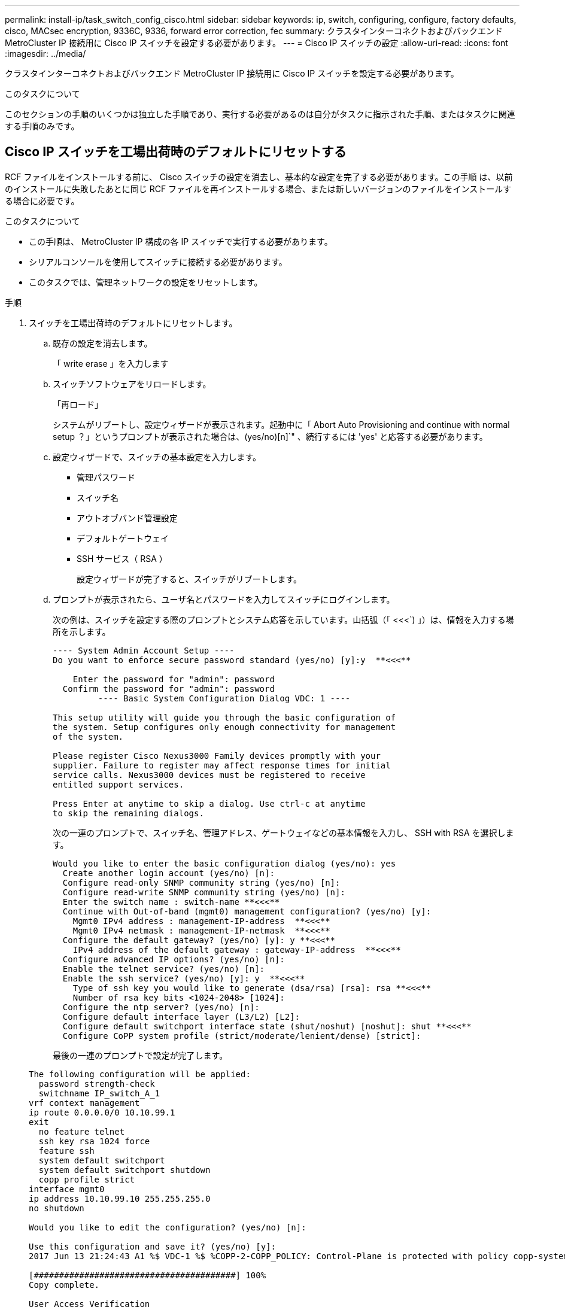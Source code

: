 ---
permalink: install-ip/task_switch_config_cisco.html 
sidebar: sidebar 
keywords: ip, switch, configuring, configure, factory defaults, cisco, MACsec encryption, 9336C, 9336, forward error correction, fec 
summary: クラスタインターコネクトおよびバックエンド MetroCluster IP 接続用に Cisco IP スイッチを設定する必要があります。 
---
= Cisco IP スイッチの設定
:allow-uri-read: 
:icons: font
:imagesdir: ../media/


[role="lead"]
クラスタインターコネクトおよびバックエンド MetroCluster IP 接続用に Cisco IP スイッチを設定する必要があります。

.このタスクについて
このセクションの手順のいくつかは独立した手順であり、実行する必要があるのは自分がタスクに指示された手順、またはタスクに関連する手順のみです。



== Cisco IP スイッチを工場出荷時のデフォルトにリセットする

RCF ファイルをインストールする前に、 Cisco スイッチの設定を消去し、基本的な設定を完了する必要があります。この手順 は、以前のインストールに失敗したあとに同じ RCF ファイルを再インストールする場合、または新しいバージョンのファイルをインストールする場合に必要です。

.このタスクについて
* この手順は、 MetroCluster IP 構成の各 IP スイッチで実行する必要があります。
* シリアルコンソールを使用してスイッチに接続する必要があります。
* このタスクでは、管理ネットワークの設定をリセットします。


.手順
. スイッチを工場出荷時のデフォルトにリセットします。
+
.. 既存の設定を消去します。
+
「 write erase 」を入力します

.. スイッチソフトウェアをリロードします。
+
「再ロード」

+
システムがリブートし、設定ウィザードが表示されます。起動中に「 Abort Auto Provisioning and continue with normal setup ？」というプロンプトが表示された場合は、(yes/no)[n]`" 、続行するには 'yes' と応答する必要があります。

.. 設定ウィザードで、スイッチの基本設定を入力します。
+
*** 管理パスワード
*** スイッチ名
*** アウトオブバンド管理設定
*** デフォルトゲートウェイ
*** SSH サービス（ RSA ）
+
設定ウィザードが完了すると、スイッチがリブートします。



.. プロンプトが表示されたら、ユーザ名とパスワードを入力してスイッチにログインします。
+
次の例は、スイッチを設定する際のプロンプトとシステム応答を示しています。山括弧（「 <<<`) 」）は、情報を入力する場所を示します。

+
[listing]
----
---- System Admin Account Setup ----
Do you want to enforce secure password standard (yes/no) [y]:y  **<<<**

    Enter the password for "admin": password
  Confirm the password for "admin": password
         ---- Basic System Configuration Dialog VDC: 1 ----

This setup utility will guide you through the basic configuration of
the system. Setup configures only enough connectivity for management
of the system.

Please register Cisco Nexus3000 Family devices promptly with your
supplier. Failure to register may affect response times for initial
service calls. Nexus3000 devices must be registered to receive
entitled support services.

Press Enter at anytime to skip a dialog. Use ctrl-c at anytime
to skip the remaining dialogs.
----
+
次の一連のプロンプトで、スイッチ名、管理アドレス、ゲートウェイなどの基本情報を入力し、 SSH with RSA を選択します。

+
[listing]
----
Would you like to enter the basic configuration dialog (yes/no): yes
  Create another login account (yes/no) [n]:
  Configure read-only SNMP community string (yes/no) [n]:
  Configure read-write SNMP community string (yes/no) [n]:
  Enter the switch name : switch-name **<<<**
  Continue with Out-of-band (mgmt0) management configuration? (yes/no) [y]:
    Mgmt0 IPv4 address : management-IP-address  **<<<**
    Mgmt0 IPv4 netmask : management-IP-netmask  **<<<**
  Configure the default gateway? (yes/no) [y]: y **<<<**
    IPv4 address of the default gateway : gateway-IP-address  **<<<**
  Configure advanced IP options? (yes/no) [n]:
  Enable the telnet service? (yes/no) [n]:
  Enable the ssh service? (yes/no) [y]: y  **<<<**
    Type of ssh key you would like to generate (dsa/rsa) [rsa]: rsa **<<<**
    Number of rsa key bits <1024-2048> [1024]:
  Configure the ntp server? (yes/no) [n]:
  Configure default interface layer (L3/L2) [L2]:
  Configure default switchport interface state (shut/noshut) [noshut]: shut **<<<**
  Configure CoPP system profile (strict/moderate/lenient/dense) [strict]:
----
+
最後の一連のプロンプトで設定が完了します。

+
[listing]
----
The following configuration will be applied:
  password strength-check
  switchname IP_switch_A_1
vrf context management
ip route 0.0.0.0/0 10.10.99.1
exit
  no feature telnet
  ssh key rsa 1024 force
  feature ssh
  system default switchport
  system default switchport shutdown
  copp profile strict
interface mgmt0
ip address 10.10.99.10 255.255.255.0
no shutdown

Would you like to edit the configuration? (yes/no) [n]:

Use this configuration and save it? (yes/no) [y]:
2017 Jun 13 21:24:43 A1 %$ VDC-1 %$ %COPP-2-COPP_POLICY: Control-Plane is protected with policy copp-system-p-policy-strict.

[########################################] 100%
Copy complete.

User Access Verification
IP_switch_A_1 login: admin
Password:
Cisco Nexus Operating System (NX-OS) Software
.
.
.
IP_switch_A_1#
----


. 設定を保存します。
+
[listing]
----
 IP_switch-A-1# copy running-config startup-config
----
. スイッチをリブートし、スイッチがリロードされるまで待ちます。
+
[listing]
----
 IP_switch-A-1# reload
----
. MetroCluster IP 構成の他の 3 つのスイッチについて、上記の手順を繰り返します。




== Cisco スイッチの NX-OS ソフトウェアのダウンロードとインストール

MetroCluster IP 構成の各スイッチにスイッチのオペレーティングシステムファイルと RCF ファイルをダウンロードする必要があります。

.このタスクについて
この作業には、 FTP 、 TFTP 、 SFTP 、 SCP などのファイル転送ソフトウェアが必要です。 ファイルをスイッチにコピーします。

この手順は、 MetroCluster IP 構成の各 IP スイッチで実行する必要があります。

サポートされているバージョンのスイッチソフトウェアを使用する必要があります。

https://hwu.netapp.com["NetApp Hardware Universe の略"]

.手順
. サポートされている NX-OS ソフトウェアファイルをダウンロードします。
+
link:https://software.cisco.com/download/home["シスコソフトウェアのダウンロード"^]

. スイッチソフトウェアをスイッチにコピーします。
+
'copy sftp://root@server-IP-address/tftpboot/NX-OS -file-name bootflash:vrf management`

+
この例では、 nxos.7.0.3.I4.6.bin ファイルを SFTP サーバ 10.10.99.99 からローカルブートフラッシュにコピーしています。

+
[listing]
----
IP_switch_A_1# copy sftp://root@10.10.99.99/tftpboot/nxos.7.0.3.I4.6.bin bootflash: vrf management
root@10.10.99.99's password: password
sftp> progress
Progress meter enabled
sftp> get   /tftpboot/nxos.7.0.3.I4.6.bin  /bootflash/nxos.7.0.3.I4.6.bin
Fetching /tftpboot/nxos.7.0.3.I4.6.bin to /bootflash/nxos.7.0.3.I4.6.bin
/tftpboot/nxos.7.0.3.I4.6.bin                 100%  666MB   7.2MB/s   01:32
sftp> exit
Copy complete, now saving to disk (please wait)...
----
. 各スイッチの bootflash ディレクトリにスイッチの NX-OS ファイルがあることを確認します。
+
「 IR bootflash: 」のように表示されます

+
次の例は、 FC_switch_A_1 にファイルが存在することを示しています。

+
[listing]
----
IP_switch_A_1# dir bootflash:
                  .
                  .
                  .
  698629632    Jun 13 21:37:44 2017  nxos.7.0.3.I4.6.bin
                  .
                  .
                  .

Usage for bootflash://sup-local
 1779363840 bytes used
13238841344 bytes free
15018205184 bytes total
IP_switch_A_1#
----
. スイッチソフトウェアをインストールします。
+
すべての nxos bootflash:nxos.version-number.bin をインストールします

+
スイッチソフトウェアがインストールされると、スイッチは自動的にリロード（リブート）します。

+
次の例は、 FC_switch_A_1 へのソフトウェアのインストールを示しています。

+
[listing]
----
IP_switch_A_1# install all nxos bootflash:nxos.7.0.3.I4.6.bin
Installer will perform compatibility check first. Please wait.
Installer is forced disruptive

Verifying image bootflash:/nxos.7.0.3.I4.6.bin for boot variable "nxos".
[####################] 100% -- SUCCESS

Verifying image type.
[####################] 100% -- SUCCESS

Preparing "nxos" version info using image bootflash:/nxos.7.0.3.I4.6.bin.
[####################] 100% -- SUCCESS

Preparing "bios" version info using image bootflash:/nxos.7.0.3.I4.6.bin.
[####################] 100% -- SUCCESS       [####################] 100%            -- SUCCESS

Performing module support checks.            [####################] 100%            -- SUCCESS

Notifying services about system upgrade.     [####################] 100%            -- SUCCESS



Compatibility check is done:
Module  bootable          Impact  Install-type  Reason
------  --------  --------------  ------------  ------
     1       yes      disruptive         reset  default upgrade is not hitless



Images will be upgraded according to following table:
Module       Image   Running-Version(pri:alt)         New-Version   Upg-Required
------  ----------   ------------------------  ------------------   ------------
     1        nxos                7.0(3)I4(1)         7.0(3)I4(6)   yes
     1        bios         v04.24(04/21/2016)  v04.24(04/21/2016)   no


Switch will be reloaded for disruptive upgrade.
Do you want to continue with the installation (y/n)?  [n] y


Install is in progress, please wait.

Performing runtime checks.         [####################] 100%    -- SUCCESS

Setting boot variables.
[####################] 100% -- SUCCESS

Performing configuration copy.
[####################] 100% -- SUCCESS

Module 1: Refreshing compact flash and upgrading bios/loader/bootrom.
Warning: please do not remove or power off the module at this time.
[####################] 100% -- SUCCESS


Finishing the upgrade, switch will reboot in 10 seconds.
IP_switch_A_1#
----
. スイッチがリロードされるまで待ってから、スイッチにログインします。
+
スイッチがリブートされると、ログインプロンプトが表示されます。

+
[listing]
----
User Access Verification
IP_switch_A_1 login: admin
Password:
Cisco Nexus Operating System (NX-OS) Software
TAC support: http://www.cisco.com/tac
Copyright (C) 2002-2017, Cisco and/or its affiliates.
All rights reserved.
.
.
.
MDP database restore in progress.
IP_switch_A_1#

The switch software is now installed.
----
. スイッチソフトウェアがインストールされていることを確認します :+`show version`
+
次の例は、の出力を示しています。

+
[listing]
----
IP_switch_A_1# show version
Cisco Nexus Operating System (NX-OS) Software
TAC support: http://www.cisco.com/tac
Copyright (C) 2002-2017, Cisco and/or its affiliates.
All rights reserved.
.
.
.

Software
  BIOS: version 04.24
  NXOS: version 7.0(3)I4(6)   **<<< switch software version**
  BIOS compile time:  04/21/2016
  NXOS image file is: bootflash:///nxos.7.0.3.I4.6.bin
  NXOS compile time:  3/9/2017 22:00:00 [03/10/2017 07:05:18]


Hardware
  cisco Nexus 3132QV Chassis
  Intel(R) Core(TM) i3- CPU @ 2.50GHz with 16401416 kB of memory.
  Processor Board ID FOC20123GPS

  Device name: A1
  bootflash:   14900224 kB
  usb1:               0 kB (expansion flash)

Kernel uptime is 0 day(s), 0 hour(s), 1 minute(s), 49 second(s)

Last reset at 403451 usecs after  Mon Jun 10 21:43:52 2017

  Reason: Reset due to upgrade
  System version: 7.0(3)I4(1)
  Service:

plugin
  Core Plugin, Ethernet Plugin
IP_switch_A_1#
----
. MetroCluster IP 構成の残りの 3 つの IP スイッチについて、上記の手順を繰り返します。




== Cisco IP RCF ファイルのダウンロードとインストール

MetroCluster IP構成の各スイッチにRCFファイルを生成してインストールする必要があります。

.このタスクについて
この作業には、 FTP 、 TFTP 、 SFTP 、 SCP などのファイル転送ソフトウェアが必要です。 ファイルをスイッチにコピーします。

この手順は、 MetroCluster IP 構成の各 IP スイッチで実行する必要があります。

サポートされているバージョンのスイッチソフトウェアを使用する必要があります。

https://hwu.netapp.com["NetApp Hardware Universe の略"]

RCF ファイルは 4 つあり、それぞれが MetroCluster IP 構成の 4 つの各スイッチに対応しています。使用するスイッチのモデルに対応した正しい RCF ファイルを使用する必要があります。

|===


| スイッチ | RCF ファイル 


 a| 
IP_switch_A_1
 a| 
NX3232_v1.80_Switch-A1.txt



 a| 
IP_switch_a_2
 a| 
NX3232_v1.80_Switch-A2.txt



 a| 
IP_switch_B_1
 a| 
NX3232_v1.80_Switch-B1.txt



 a| 
IP_switch_B_2
 a| 
NX3232_v1.80_Switch-B2.txt

|===
.手順
. MetroCluster IP用のCisco RCFファイルを生成します。
+
.. ダウンロード https://mysupport.netapp.com/site/tools/tool-eula/rcffilegenerator["MetroCluster IP 用の RcfFileGenerator"^]
.. RcfFileGenerator for MetroCluster IPを使用して、設定用のRCFファイルを生成します。
+

NOTE: ダウンロード後にRCFファイルを変更することはできません。



. RCF ファイルをスイッチにコピーします。
+
.. RCF ファイルを最初のスイッチにコピーします。
+
'copy sftp://root@ftp-server-ip-address /tftpboot/switch-specific -RCF bootflash:vrf management`

+
この例では、 NX3232_v1.80_Switch-A1.txt RCF ファイルを SFTP サーバの 10.10.99.99 からローカルブートフラッシュにコピーしています。使用する TFTP / SFTP サーバの IP アドレスと、インストールする必要がある RCF ファイルのファイル名を使用する必要があります。

+
[listing]
----
IP_switch_A_1# copy sftp://root@10.10.99.99/tftpboot/NX3232_v1.80_Switch-A1.txt bootflash: vrf management
root@10.10.99.99's password: password
sftp> progress
Progress meter enabled
sftp> get   /tftpboot/NX3232_v1.80_Switch-A1.txt /bootflash/NX3232_v1.80_Switch-A1.txt
Fetching /tftpboot/NX3232_v1.80_Switch-A1.txt to /bootflash/NX3232_v1.80_Switch-A1.txt
/tftpboot/NX3232_v1.80_Switch-A1.txt          100% 5141     5.0KB/s   00:00
sftp> exit
Copy complete, now saving to disk (please wait)...
IP_switch_A_1#
----
.. 残りの 3 つのスイッチのそれぞれについて、同じ手順を繰り返します。それぞれのスイッチに対応する RCF ファイルをコピーするように注意してください。


. 各スイッチの bootflash ディレクトリに RCF ファイルがあることを確認します。
+
「 IR bootflash: 」のように表示されます

+
次の例は、 FC_switch_A_1 にファイルが存在することを示しています。

+
[listing]
----
IP_switch_A_1# dir bootflash:
                  .
                  .
                  .
5514    Jun 13 22:09:05 2017  NX3232_v1.80_Switch-A1.txt
                  .
                  .
                  .

Usage for bootflash://sup-local
1779363840 bytes used
13238841344 bytes free
15018205184 bytes total
IP_switch_A_1#
----
. Cisco 3132Q-V および Cisco 3232C スイッチの TCAM リージョンを設定します。
+

NOTE: Cisco 3132Q-V または Cisco 3232C スイッチを使用していない場合は、この手順を省略します。

+
.. Cisco 3132Q-V スイッチで、次の TCAM リージョンを設定します。
+
[listing]
----
conf t
hardware access-list tcam region span 0
hardware access-list tcam region racl 256
hardware access-list tcam region e-racl 256
hardware access-list tcam region qos 256
----
.. Cisco 3232C スイッチで、次の TCAM リージョンを設定します。
+
[listing]
----
conf t
hardware access-list tcam region span 0
hardware access-list tcam region racl-lite 0
hardware access-list tcam region racl 256
hardware access-list tcam region e-racl 256
hardware access-list tcam region qos 256
----
.. TCAM リージョンを設定したら、設定を保存してスイッチをリロードします。
+
[listing]
----
copy running-config startup-config
reload
----


. 各スイッチで、対応する RCF ファイルをローカルブートフラッシュから実行中の設定にコピーします。
+
copy bootflash: switch-specific-RCF.txt running-config

. 各スイッチで、実行中の設定からスタートアップ設定に RCF ファイルをコピーします。
+
'copy running-config startup-config

+
次のような出力が表示されます。

+
[listing]
----
IP_switch_A_1# copy bootflash:NX3232_v1.80_Switch-A1.txt running-config
IP_switch-A-1# copy running-config startup-config
----
. スイッチをリロードします。
+
「再ロード」

+
[listing]
----
IP_switch_A_1# reload
----
. MetroCluster IP 構成の他の 3 つのスイッチについて、上記の手順を繰り返します。




== 25Gbps 接続を使用するシステムの前方誤り訂正の設定

25Gbps 接続を使用してシステムが設定されている場合は、 RCF ファイルの適用後に前方誤り訂正（ fec ）パラメータを手動で off に設定する必要があります。この設定は RCF ファイルでは適用されません。

.このタスクについて
この手順を実行する前に、 25Gbps ポートがケーブル接続されている必要があります。

link:port_usage_3232c_9336c.html["Cisco 3232C スイッチまたは Cisco 9336C スイッチのプラットフォームポートの割り当て"]

このタスクでは、 25Gbps 接続を使用する環境 プラットフォームのみを使用します。

* AFF A300
* FAS 8200
* FAS 500f
* AFF A250


このタスクは、 MetroCluster IP 構成の 4 つのスイッチすべてで実行する必要があります。

.手順
. コントローラモジュールに接続されている各 25Gbps ポートで fec パラメータを off に設定し、実行中の設定をスタートアップ設定にコピーします。
+
.. 構成モードを開始します :config t
.. 設定する 25Gbps インターフェイスを「 interface interface-Id 」と指定します
.. fec を off に設定します
.. スイッチの各 25Gbps ポートについて、上記の手順を繰り返します。
.. 構成モードを終了します : exit
+
次の例は、スイッチ IP_switch_A_1 のインターフェイス Ethernet1/25/1 に対するコマンドを示しています。

+
[listing]
----
IP_switch_A_1# conf t
IP_switch_A_1(config)# interface Ethernet1/25/1
IP_switch_A_1(config-if)# fec off
IP_switch_A_1(config-if)# exit
IP_switch_A_1(config-if)# end
IP_switch_A_1# copy running-config startup-config
----


. MetroCluster IP 構成の他の 3 つのスイッチについて、上記の手順を繰り返します。




== 未使用のISLポートとポートチャネルを無効にする

NetAppでは、不要なヘルスアラートを回避するために、未使用のISLポートとポートチャネルを無効にすることを推奨します

. 未使用のISLポートとポートチャネルを特定します。
+
「インターフェイスの概要」

. 未使用のISLポートとポートチャネルを無効にします。
+
特定された未使用のポートまたはポートチャネルごとに、次のコマンドを実行する必要があります。

+
[listing]
----
SwitchA_1# config t
Enter configuration commands, one per line. End with CNTL/Z.
SwitchA_1(config)# int Eth1/14
SwitchA_1(config-if)# shutdown
SwitchA_12(config-if)# exit
SwitchA_1(config-if)# copy running-config startup-config
[########################################] 100%
Copy complete, now saving to disk (please wait)...
Copy complete.
----

